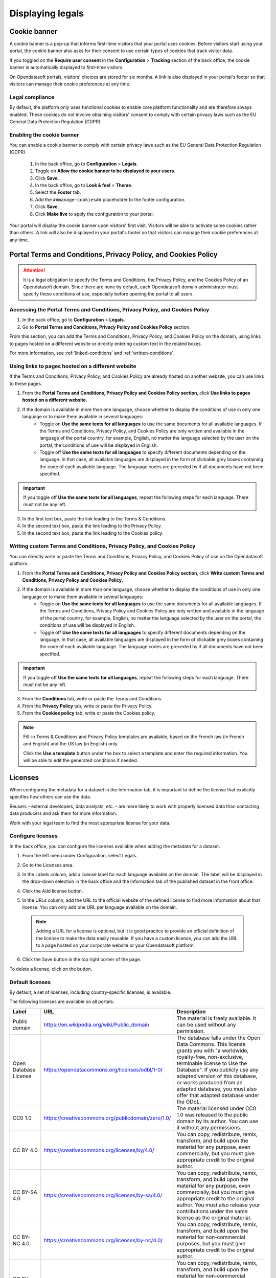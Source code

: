 Displaying legals
=================

Cookie banner
-------------

A cookie banner is a pop-up that informs first-time visitors that your portal uses cookies. Before visitors start using your portal, the cookie banner also asks for their consent to use certain types of cookies that track visitor data. 

If you toggled on the **Require user consent** in the **Configuration** > **Tracking** section of the back office, the cookie banner is automatically displayed to first-time visitors.

On Opendatasoft portals, visitors' choices are stored for six months. A link is also displayed in your portal's footer so that visitors can manage their cookie preferences at any time.

Legal compliance
~~~~~~~~~~~~~~~~

By default, the platform only uses functional cookies to enable core platform functionality and are therefore always enabled. These cookies do not involve obtaining visitors' consent to comply with certain privacy laws such as the EU General Data Protection Regulation (GDPR).

Enabling the cookie banner
~~~~~~~~~~~~~~~~~~~~~~~~~~

You can enable a cookie banner to comply with certain privacy laws such as the EU General Data Protection Regulation (GDPR).

  1. In the back office, go to **Configuration** > **Legals**.
  2. Toggle on **Allow the cookie banner to be displayed to your users.**
  3. Click **Save**. 
  4. In the back office, go to **Look & feel** > **Theme**.
  5. Select the **Footer** tab.
  6. Add the ``##manage-cookies##`` placeholder to the footer configuration.
  7. Click **Save**.
  8. Click **Make live** to apply the configuration to your portal.

Your portal will display the cookie banner upon visitors' first visit. Visitors will be able to activate some cookies rather than others.
A link will also be displayed in your portal's footer so that visitors can manage their cookie preferences at any time.


Portal Terms and Conditions, Privacy Policy, and Cookies Policy
---------------------------------------------------------------

.. attention::

   It is a legal obligation to specify the Terms and Conditions, the Privacy Policy, and the Cookies Policy of an Opendatasoft domain. Since there are none by default, each Opendatasoft domain administrator must specify these conditions of use, especially before opening the portal to all users.

Accessing the Portal Terms and Conditions, Privacy Policy, and Cookies Policy
~~~~~~~~~~~~~~~~~~~~~~~~~~~~~~~~~~~~~~~~~~~~~~~~~~~~~~~~~~~~~~~~~~~~~~~~~~~~~

1. In the back office, go to **Configuration** > **Legals**.
2. Go to **Portal Terms and Conditions, Privacy Policy and Cookies Policy** section.

.. ifconfig:: language == 'en'

   .. image:: images/legals__cgu-en.png
      :alt: Portal Terms and Conditions, Privacy Policy and Cookies Policy

.. ifconfig:: language == 'fr'

   .. image:: images/legals__cgu-fr.png
      :alt: Conditions d'utilisation du portail, politique de confidentialité et charte cookies

From this section, you can add the Terms and Conditions, Privacy Policy, and Cookies Policy on the domain, using links to pages hosted on a different website or directly entering custom text in the related boxes.

For more information, see :ref:`linked-conditions` and :ref:`written-conditions`.

.. _linked-conditions:

Using links to pages hosted on a different website
~~~~~~~~~~~~~~~~~~~~~~~~~~~~~~~~~~~~~~~~~~~~~~~~~~

If the Terms and Conditions, Privacy Policy, and Cookies Policy are already hosted on another website, you can use links to these pages.

1. From the **Portal Terms and Conditions, Privacy Policy and Cookies Policy section**, click **Use links to pages hosted on a different website**.
2. If the domain is available in more than one language, choose whether to display the conditions of use in only one language or to make them available in several languages:
     * Toggle on **Use the same texts for all languages** to use the same documents for all available languages. If the Terms and Conditions, Privacy Policy, and Cookies Policy are only written and available in the language of the portal country, for example, English, no matter the language selected by the user on the portal, the conditions of use will be displayed in English.
     * Toggle off **Use the same texts for all languages** to specify different documents depending on the language. In that case, all available languages are displayed in the form of clickable grey boxes containing the code of each available language. The language codes are preceded by |icon-attention| if all documents have not been specified.

.. admonition:: Important
   :class: important

   If you toggle off **Use the same texts for all languages**, repeat the following steps for each language. There must not be any |icon-attention| left.

3. In the first text box, paste the link leading to the Terms & Conditions.
4. In the second text box, paste the link leading to the Privacy Policy.
5. In the second text box, paste the link leading to the Cookies policy.

.. _written-conditions:

Writing custom Terms and Conditions, Privacy Policy, and Cookies Policy
~~~~~~~~~~~~~~~~~~~~~~~~~~~~~~~~~~~~~~~~~~~~~~~~~~~~~~~~~~~~~~~~~~~~~~~

You can directly write or paste the Terms and Conditions, Privacy Policy, and Cookies Policy of use on the Opendatasoft platform.

1. From the **Portal Terms and Conditions, Privacy Policy and Cookies Policy section**, click **Write custom Terms and Conditions, Privacy Policy and Cookies Policy**.

2. If the domain is available in more than one language, choose whether to display the conditions of use in only one language or to make them available in several languages:
     * Toggle on **Use the same texts for all languages** to use the same documents for all available languages. If the Terms and Conditions, Privacy Policy and Cookies Policy are only written and available in the language of the portal country, for example, English, no matter the language selected by the user on the portal, the conditions of use will be displayed in English.
     * Toggle off **Use the same texts for all languages** to specify different documents depending on the language. In that case, all available languages are displayed in the form of clickable grey boxes containing the code of each available language. The language codes are preceded by |icon-attention| if all documents have not been specified.

.. admonition:: Important
   :class: important

   If you toggle off **Use the same texts for all languages**, repeat the following steps for each language. There must not be any |icon-attention| left.

3. From the **Conditions** tab, write or paste the Terms and Conditions.
4. From the **Privacy Policy** tab, write or paste the Privacy Policy.
5. From the **Cookies policy** tab, write or paste the Cookies policy.

.. admonition:: Note
   :class: note

   Fill-in Terms & Conditions and Privacy Policy templates are available, based on the French law (in French and English) and the US law (in English) only.
   
   Click the **Use a template** button under the box to select a template and enter the required information. You will be able to edit the generated conditions if needed.

.. _licenses-config:

Licenses
--------

When configuring the metadata for a dataset in the Information tab, it is important to define the license that explicitly specifies how others can use the data.

Reusers - external developers, data analysts, etc. - are more likely to work with properly licensed data than contacting data producers and ask them for more information.

Work with your legal team to find the most appropriate license for your data.

Configure licenses
~~~~~~~~~~~~~~~~~~

In the back office, you can configure the licenses available when adding the metadata for a dataset.

1. From the left menu under Configuration, select Legals.
2. Go to the Licenses area.
   
   .. image:: images/license_configuration.png

3. In the Labels column, add a license label for each language available on the domain. The label will be displayed in the drop-down selection in the back office and the Information tab of the published dataset in the front office.
4. Click the Add license button.
5. In the URLs column, add the URL to the official website of the defined license to find more information about that license. You can only add one URL per language available on the domain.
  
  .. admonition:: Note
     :class: note
     
     Adding a URL for a license is optional, but it is good practice to provide an official definition of the license to make the data easily reusable.
     If you have a custom license, you can add the URL to a page hosted on your corporate website or your Opendatasoft platform.

6. Click the Save button in the top right corner of the page.

To delete a license, click on the |icon-trash| button.

Default licenses
~~~~~~~~~~~~~~~~

By default, a set of licenses, including country-specific licenses, is available.

The following licenses are available on all portals:

.. list-table::
   :header-rows: 1

   * * Label
     * URL
     * Description

   * * Public domain
     * `<https://en.wikipedia.org/wiki/Public_domain>`_
     * The material is freely available. It can be used without any permission.

   * * Open Database License
     * `<https://opendatacommons.org/licenses/odbl/1-0/>`_
     * The database falls under the Open Data Commons. This license grants you with "a worldwide, royalty-free, non-exclusive, terminable license to Use the Database". If you publicly use any adapted version of this database, or works produced from an adapted database, you must also offer that adapted database under the ODbL.

   * * CC0 1.0
     * `<https://creativecommons.org/publicdomain/zero/1.0/>`_
     * The material licensed under CC0 1.0 was released to the public domain by its author. You can use it without any permissions.

   * * CC BY 4.0
     * `<https://creativecommons.org/licenses/by/4.0/>`_
     * You can copy, redistribute, remix, transform, and build upon the material for any purpose, even commercially, but you must give appropriate credit to the original author.

   * * CC BY-SA 4.0
     * `<https://creativecommons.org/licenses/by-sa/4.0/>`_
     * You can copy, redistribute, remix, transform, and build upon the material for any purpose, even commercially, but you must give appropriate credit to the original author. You must also release your contributions under the same license as the original material.

   * * CC BY-NC 4.0
     * `<https://creativecommons.org/licenses/by-nc/4.0/>`_
     * You can copy, redistribute, remix, transform, and build upon the material for non-commercial purposes, but you must give appropriate credit to the original author.

   * * CC BY-NC-SA 4.0
     * `<https://creativecommons.org/licenses/by-nc-sa/4.0/>`_
     * You can copy, redistribute, remix, transform, and build upon the material for non-commercial purposes, but you must give appropriate credit to the original author. You must also release your contributions under the same license as the original material.


.. |icon-attention| image:: images/icon_attention.png
    :width: 20px
    :height: 22px

.. |icon-trash| image:: images/icon_trash.png
    :width: 33px
    :height: 32px
